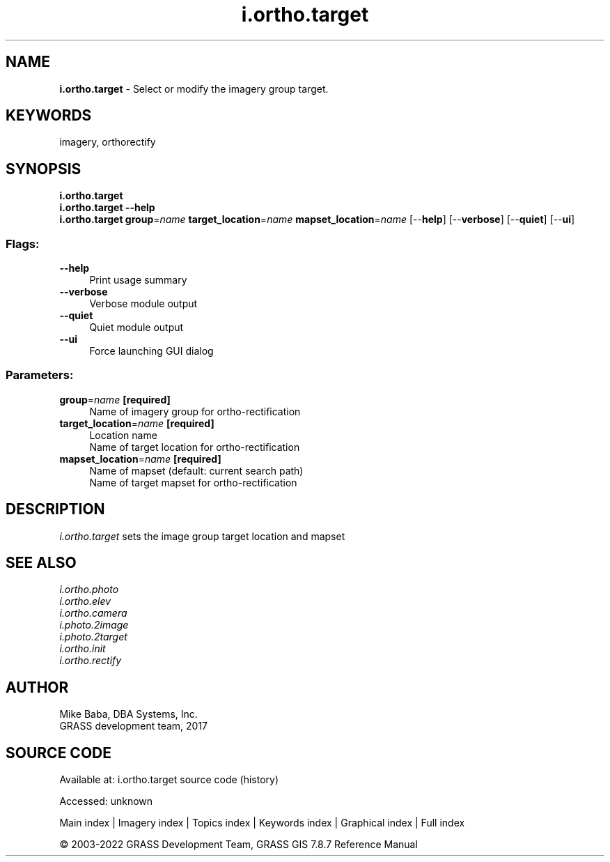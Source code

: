 .TH i.ortho.target 1 "" "GRASS 7.8.7" "GRASS GIS User's Manual"
.SH NAME
\fI\fBi.ortho.target\fR\fR  \- Select or modify the imagery group target.
.SH KEYWORDS
imagery, orthorectify
.SH SYNOPSIS
\fBi.ortho.target\fR
.br
\fBi.ortho.target \-\-help\fR
.br
\fBi.ortho.target\fR \fBgroup\fR=\fIname\fR \fBtarget_location\fR=\fIname\fR \fBmapset_location\fR=\fIname\fR  [\-\-\fBhelp\fR]  [\-\-\fBverbose\fR]  [\-\-\fBquiet\fR]  [\-\-\fBui\fR]
.SS Flags:
.IP "\fB\-\-help\fR" 4m
.br
Print usage summary
.IP "\fB\-\-verbose\fR" 4m
.br
Verbose module output
.IP "\fB\-\-quiet\fR" 4m
.br
Quiet module output
.IP "\fB\-\-ui\fR" 4m
.br
Force launching GUI dialog
.SS Parameters:
.IP "\fBgroup\fR=\fIname\fR \fB[required]\fR" 4m
.br
Name of imagery group for ortho\-rectification
.IP "\fBtarget_location\fR=\fIname\fR \fB[required]\fR" 4m
.br
Location name
.br
Name of target location for ortho\-rectification
.IP "\fBmapset_location\fR=\fIname\fR \fB[required]\fR" 4m
.br
Name of mapset (default: current search path)
.br
Name of target mapset for ortho\-rectification
.SH DESCRIPTION
\fIi.ortho.target\fR sets the image group target location and mapset
.PP
.SH SEE ALSO
\fI
i.ortho.photo
.br
i.ortho.elev
.br
i.ortho.camera
.br
i.photo.2image
.br
i.photo.2target
.br
i.ortho.init
.br
i.ortho.rectify
\fR
.SH AUTHOR
Mike Baba,  DBA Systems, Inc.
.br
GRASS development team, 2017
.br
.SH SOURCE CODE
.PP
Available at:
i.ortho.target source code
(history)
.PP
Accessed: unknown
.PP
Main index |
Imagery index |
Topics index |
Keywords index |
Graphical index |
Full index
.PP
© 2003\-2022
GRASS Development Team,
GRASS GIS 7.8.7 Reference Manual
